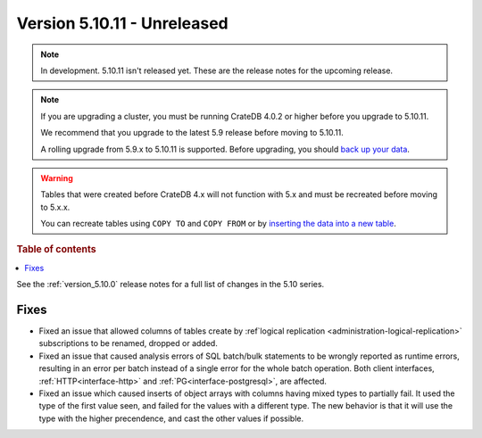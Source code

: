 .. _version_5.10.11:

============================
Version 5.10.11 - Unreleased
============================


.. comment 1. Remove the " - Unreleased" from the header above and adjust the ==
.. comment 2. Remove the NOTE below and replace with: "Released on 20XX-XX-XX."
.. comment    (without a NOTE entry, simply starting from col 1 of the line)
.. NOTE::

    In development. 5.10.11 isn't released yet. These are the release notes for
    the upcoming release.

.. NOTE::

    If you are upgrading a cluster, you must be running CrateDB 4.0.2 or higher
    before you upgrade to 5.10.11.

    We recommend that you upgrade to the latest 5.9 release before moving to
    5.10.11.

    A rolling upgrade from 5.9.x to 5.10.11 is supported.
    Before upgrading, you should `back up your data`_.

.. WARNING::

    Tables that were created before CrateDB 4.x will not function with 5.x
    and must be recreated before moving to 5.x.x.

    You can recreate tables using ``COPY TO`` and ``COPY FROM`` or by
    `inserting the data into a new table`_.

.. _back up your data: https://crate.io/docs/crate/reference/en/latest/admin/snapshots.html
.. _inserting the data into a new table: https://crate.io/docs/crate/reference/en/latest/admin/system-information.html#tables-need-to-be-recreated

.. rubric:: Table of contents

.. contents::
   :local:


See the :ref:`version_5.10.0` release notes for a full list of changes in the
5.10 series.

Fixes
=====

- Fixed an issue that allowed columns of tables create by
  :ref`logical replication <administration-logical-replication>` subscriptions
  to be renamed, dropped or added.

- Fixed an issue that caused analysis errors of SQL batch/bulk statements to be
  wrongly reported as runtime errors, resulting in an error per batch instead of
  a single error for the whole batch operation. Both client interfaces,
  :ref:`HTTP<interface-http>` and :ref:`PG<interface-postgresql>`, are affected.

- Fixed an issue which caused inserts of object arrays with columns having
  mixed types to partially fail. It used the type of the first value seen, and
  failed for the values with a different type.
  The new behavior is that it will use the type with the higher precendence,
  and cast the other values if possible.
